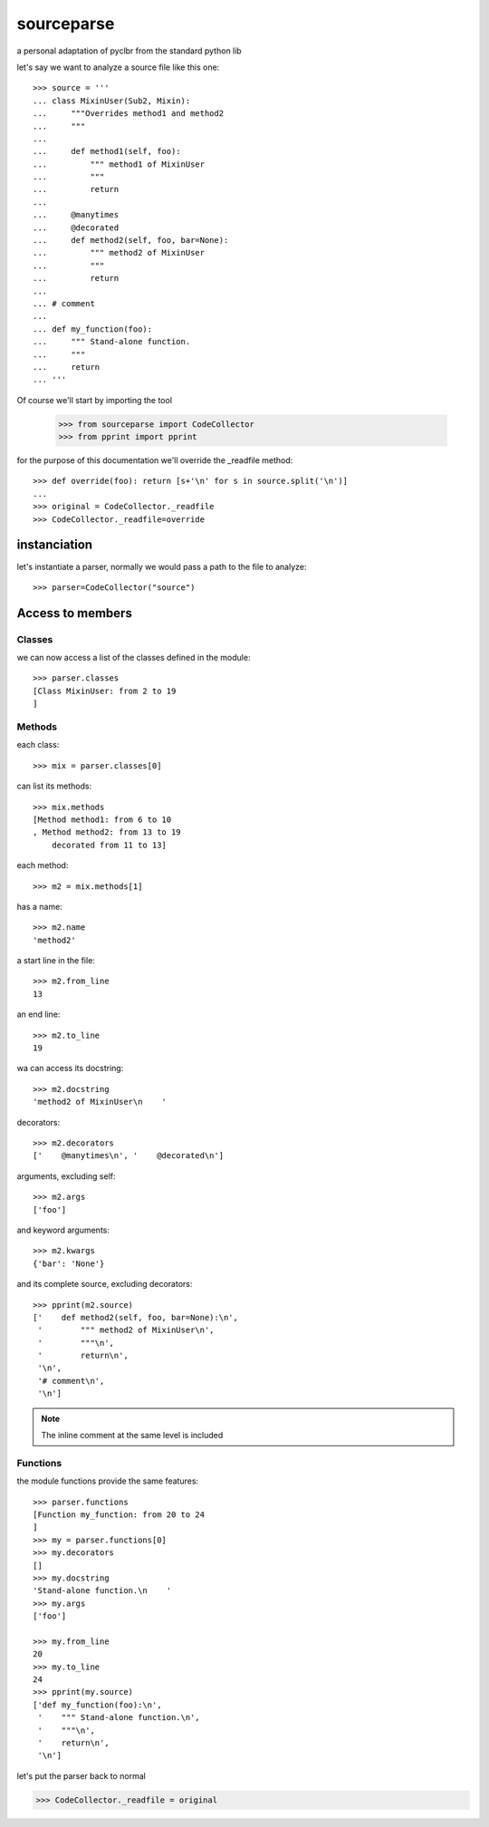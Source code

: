 
sourceparse
===========

a personal adaptation of pyclbr from the standard python lib

let's say we want to analyze a source file like this one::

    >>> source = '''
    ... class MixinUser(Sub2, Mixin):
    ...     """Overrides method1 and method2
    ...     """
    ...
    ...     def method1(self, foo):
    ...         """ method1 of MixinUser
    ...         """
    ...         return
    ...
    ...     @manytimes
    ...     @decorated
    ...     def method2(self, foo, bar=None):
    ...         """ method2 of MixinUser
    ...         """
    ...         return
    ...
    ... # comment
    ...
    ... def my_function(foo):
    ...     """ Stand-alone function.
    ...     """
    ...     return
    ... '''

Of course we'll start by importing the tool

    >>> from sourceparse import CodeCollector
    >>> from pprint import pprint

for the purpose of this documentation we'll override the _readfile method::

    >>> def override(foo): return [s+'\n' for s in source.split('\n')]
    ...
    >>> original = CodeCollector._readfile
    >>> CodeCollector._readfile=override



instanciation
-------------

let's instantiate a parser, normally we would pass a path to the file to analyze::

    >>> parser=CodeCollector("source")

Access to members
-----------------

Classes
~~~~~~~

we can now access a list of the classes defined in the module::

    >>> parser.classes
    [Class MixinUser: from 2 to 19
    ]


Methods
~~~~~~~

each class::

    >>> mix = parser.classes[0]

can list its methods::

    >>> mix.methods
    [Method method1: from 6 to 10
    , Method method2: from 13 to 19
    	decorated from 11 to 13]

each method::

    >>> m2 = mix.methods[1]

has a name::

    >>> m2.name
    'method2'

a start line in the file::

    >>> m2.from_line
    13


an end line::

    >>> m2.to_line
    19

wa can access its docstring::

    >>> m2.docstring
    'method2 of MixinUser\n    '

decorators::

    >>> m2.decorators
    ['    @manytimes\n', '    @decorated\n']

arguments, excluding self::

    >>> m2.args
    ['foo']

and keyword arguments::

    >>> m2.kwargs
    {'bar': 'None'}

and its complete source, excluding decorators::

    >>> pprint(m2.source)
    ['    def method2(self, foo, bar=None):\n',
     '        """ method2 of MixinUser\n',
     '        """\n',
     '        return\n',
     '\n',
     '# comment\n',
     '\n']

.. note:: The inline comment at the same level is included

Functions
~~~~~~~~~

the module functions provide the same features::

    >>> parser.functions
    [Function my_function: from 20 to 24
    ]
    >>> my = parser.functions[0]
    >>> my.decorators
    []
    >>> my.docstring
    'Stand-alone function.\n    '
    >>> my.args
    ['foo']

    >>> my.from_line
    20
    >>> my.to_line
    24
    >>> pprint(my.source)
    ['def my_function(foo):\n',
     '    """ Stand-alone function.\n',
     '    """\n',
     '    return\n',
     '\n']

let's put the parser back to normal

>>> CodeCollector._readfile = original


